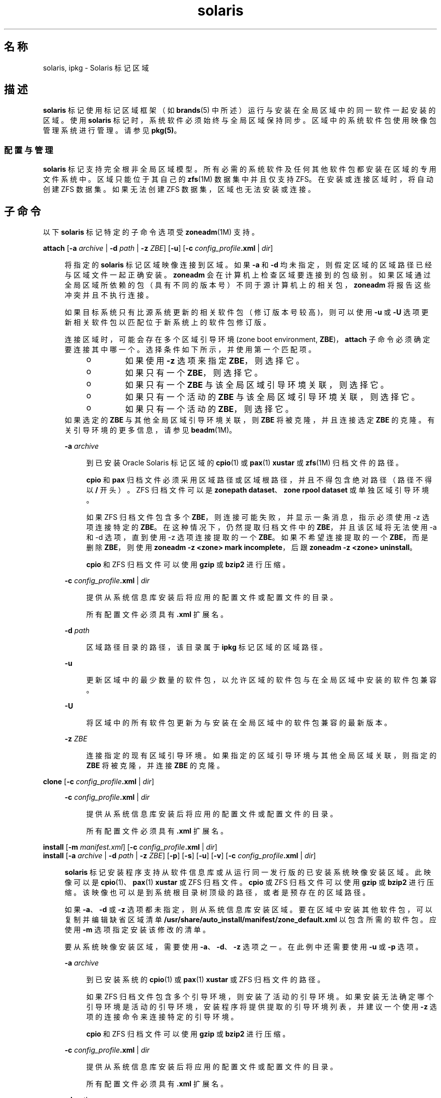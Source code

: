 '\" te
.\"  Copyright (c) 2009, 2011, Oracle and/or its affiliates.保留所有权利。
.TH solaris 5 "2011 年 8 月 9 日" "SunOS 5.11" "标准、环境和宏"
.SH 名称
solaris, ipkg \- Solaris 标记区域
.SH 描述
.sp
.LP
\fBsolaris\fR 标记使用标记区域框架（如 \fBbrands\fR(5) 中所述）运行与安装在全局区域中的同一软件一起安装的区域。使用 \fBsolaris\fR 标记时，系统软件必须始终与全局区域保持同步。区域中的系统软件包使用映像包管理系统进行管理。请参见 \fBpkg(5)\fR。
.SS "配置与管理"
.sp
.LP
\fBsolaris\fR 标记支持完全根非全局区域模型。所有必需的系统软件及任何其他软件包都安装在区域的专用文件系统中。区域只能位于其自己的 \fBzfs\fR(1M) 数据集中并且仅支持 ZFS。在安装或连接区域时，将自动创建 ZFS 数据集。如果无法创建 ZFS 数据集，区域也无法安装或连接。
.SH 子命令
.sp
.LP
以下 \fBsolaris\fR 标记特定的子命令选项受 \fBzoneadm\fR(1M) 支持。
.sp
.ne 2
.mk
.na
\fB\fBattach\fR [\fB-a\fR \fIarchive\fR | \fB-d\fR \fIpath\fR | \fB-z\fR \fIZBE\fR] [\fB-u\fR] [\fB-c\fR \fIconfig_profile\fR\fB\&.xml \fR | \fIdir\fR]\fR
.ad
.sp .6
.RS 4n
将指定的 \fBsolaris\fR 标记区域映像连接到区域。如果 \fB-a\fR 和 \fB-d\fR 均未指定，则假定区域的区域路径已经与区域文件一起正确安装。\fBzoneadm\fR 会在计算机上检查区域要连接到的包级别。如果区域通过全局区域所依赖的包（具有不同的版本号）不同于源计算机上的相关包，\fBzoneadm\fR 将报告这些冲突并且不执行连接。 
.sp
如果目标系统只有比源系统更新的相关软件包（修订版本号较高)，则可以使用 \fB-u\fR 或 \fB-U\fR 选项更新相关软件包以匹配位于新系统上的软件包修订版。
.sp
连接区域时，可能会存在多个区域引导环境 (zone boot environment, \fBZBE\fR)，\fBattach\fR 子命令必须确定要连接其中哪一个。选择条件如下所示，并使用第一个匹配项。
.RS +4
.TP
.ie t \(bu
.el o
如果使用 \fB-z\fR 选项来指定 \fBZBE\fR，则选择它。 
.RE
.RS +4
.TP
.ie t \(bu
.el o
如果只有一个 \fBZBE\fR，则选择它。
.RE
.RS +4
.TP
.ie t \(bu
.el o
如果只有一个 \fBZBE\fR 与该全局区域引导环境关联，则选择它。
.RE
.RS +4
.TP
.ie t \(bu
.el o
如果只有一个活动的 \fBZBE\fR 与该全局区域引导环境关联，则选择它。
.RE
.RS +4
.TP
.ie t \(bu
.el o
如果只有一个活动的 \fBZBE\fR，则选择它。 
.RE
如果选定的 \fBZBE\fR 与其他全局区域引导环境关联，则 \fBZBE\fR 将被克隆，并且连接选定 \fBZBE\fR 的克隆。有关引导环境的更多信息，请参见 \fBbeadm\fR(1M)。
.sp
.ne 2
.mk
.na
\fB\fB-a\fR \fIarchive\fR\fR
.ad
.sp .6
.RS 4n
到已安装 Oracle Solaris 标记区域的 \fBcpio\fR(1) 或 \fBpax\fR(1) \fBxustar\fR 或 \fBzfs\fR(1M) 归档文件的路径。
.sp
\fBcpio\fR 和 \fBpax\fR 归档文件必须采用区域路径或区域根路径，并且不得包含绝对路径（路径不得以 \fB/\fR 开头）。ZFS 归档文件可以是 \fBzonepath dataset\fR、\fBzone rpool dataset\fR 或单独区域引导环境。 
.sp
如果 ZFS 归档文件包含多个 \fBZBE\fR，则连接可能失败，并显示一条消息，指示必须使用 -z 选项连接特定的 \fBZBE\fR。在这种情况下，仍然提取归档文件中的 \fBZBE\fR，并且该区域将无法使用 -a 和 -d 选项，直到使用 -z 选项连接提取的一个 \fBZBE\fR。如果不希望连接提取的一个 \fBZBE\fR，而是删除 \fBZBE\fR，则使用 \fBzoneadm -z <zone> mark incomplete\fR，后跟 \fBzoneadm -z <zone> uninstall\fR。
.sp
\fBcpio\fR 和 ZFS 归档文件可以使用 \fBgzip\fR 或 \fBbzip2\fR 进行压缩。
.RE

.sp
.ne 2
.mk
.na
\fB\fB-c\fR \fIconfig_profile\fR\fB\&.xml\fR | \fIdir\fR\fR
.ad
.sp .6
.RS 4n
提供从系统信息库安装后将应用的配置文件或配置文件的目录。
.sp
所有配置文件必须具有 \fB\&.xml\fR 扩展名。
.RE

.sp
.ne 2
.mk
.na
\fB\fB-d\fR \fIpath\fR\fR
.ad
.sp .6
.RS 4n
区域路径目录的路径，该目录属于 \fBipkg\fR 标记区域的区域路径。
.RE

.sp
.ne 2
.mk
.na
\fB\fB-u\fR\fR
.ad
.sp .6
.RS 4n
更新区域中的最少数量的软件包，以允许区域的软件包与在全局区域中安装的软件包兼容。 
.RE

.sp
.ne 2
.mk
.na
\fB\fB-U\fR\fR
.ad
.sp .6
.RS 4n
将区域中的所有软件包更新为与安装在全局区域中的软件包兼容的最新版本。
.RE

.sp
.ne 2
.mk
.na
\fB\fB-z\fR \fIZBE\fR\fR
.ad
.sp .6
.RS 4n
连接指定的现有区域引导环境。如果指定的区域引导环境与其他全局区域关联，则指定的 \fBZBE\fR 将被克隆，并连接 \fBZBE\fR 的克隆。 
.RE

.RE

.sp
.ne 2
.mk
.na
\fB\fBclone\fR [\fB-c\fR \fIconfig_profile\fR\fB\&.xml\fR | \fIdir\fR]\fR
.ad
.sp .6
.RS 4n
.sp
.ne 2
.mk
.na
\fB\fB-c\fR \fIconfig_profile\fR\fB\&.xml\fR | \fIdir\fR\fR
.ad
.sp .6
.RS 4n
提供从系统信息库安装后将应用的配置文件或配置文件的目录。
.sp
所有配置文件必须具有 \fB\&.xml\fR 扩展名。
.RE

.RE

.sp
.ne 2
.mk
.na
\fB\fBinstall\fR [\fB-m\fR \fImanifest.xml\fR] [\fB-c\fR \fIconfig_profile\fR\fB\&.xml\fR | \fIdir\fR]\fR
.ad
.br
.na
\fB\fBinstall\fR [\fB-a\fR \fIarchive \fR | \fB-d\fR \fIpath\fR | \fB-z\fR \fIZBE\fR] [\fB-p\fR] [\fB-s\fR] [\fB-u\fR] [\fB-v\fR] [\fB-c\fR \fIconfig_profile\fR\fB\&.xml\fR | \fI dir\fR]\fR
.ad
.sp .6
.RS 4n
\fBsolaris\fR 标记安装程序支持从软件信息库或从运行同一发行版的已安装系统映像安装区域。此映像可以是 \fBcpio\fR(1)、\fBpax\fR(1) \fBxustar\fR 或 ZFS 归档文件。\fBcpio\fR 或 ZFS 归档文件可以使用 \fBgzip\fR 或 \fBbzip2\fR 进行压缩。该映像也可以是到系统根目录树顶级的路径，或者是预存在的区域路径。 
.sp
如果 \fB-a\fR、\fB-d\fR 或 \fB-z\fR 选项都未指定，则从系统信息库安装区域。要在区域中安装其他软件包，可以复制并编辑缺省区域清单 \fB/usr/share/auto_install/manifest/zone_default.xml\fR 以包含所需的软件包。应使用 \fB-m\fR 选项指定安装该修改的清单。
.sp
要从系统映像安装区域，需要使用 \fB-a\fR、\fB-d\fR、\fB-z\fR 选项之一。在此例中还需要使用 \fB-u\fR 或 \fB-p\fR 选项。
.sp
.ne 2
.mk
.na
\fB\fB-a\fR \fIarchive\fR\fR
.ad
.sp .6
.RS 4n
到已安装系统的 \fBcpio\fR(1) 或 \fBpax\fR(1) \fBxustar\fR 或 ZFS 归档文件的路径。
.sp
如果 ZFS 归档文件包含多个引导环境，则安装了活动的引导环境。如果安装无法确定哪个引导环境是活动的引导环境，安装程序将提供提取的引导环境列表，并建议一个使用 \fB-z\fR 选项的连接命令来连接特定的引导环境。
.sp
\fBcpio\fR 和 ZFS 归档文件可以使用 \fBgzip\fR 或 \fBbzip2\fR 进行压缩。
.RE

.sp
.ne 2
.mk
.na
\fB\fB-c\fR \fIconfig_profile\fR\fB\&.xml\fR | \fIdir\fR\fR
.ad
.sp .6
.RS 4n
提供从系统信息库安装后将应用的配置文件或配置文件的目录。
.sp
所有配置文件必须具有 \fB\&.xml\fR 扩展名。
.RE

.sp
.ne 2
.mk
.na
\fB\fB-d\fR \fIpath\fR\fR
.ad
.sp .6
.RS 4n
区域路径目录的路径，该目录属于 \fBipkg\fR 标记区域的区域路径。
.RE

.sp
.ne 2
.mk
.na
\fB\fB-m\fR \fImanifest.xml\fR\fR
.ad
.sp .6
.RS 4n
将指定给自动化安装程序的清单文件。
.RE

.sp
.ne 2
.mk
.na
\fB\fB-p\fR\fR
.ad
.sp .6
.RS 4n
从归档文件或路径安装区域后，保留系统配置。
.RE

.sp
.ne 2
.mk
.na
\fB\fB-s\fR\fR
.ad
.sp .6
.RS 4n
无提示安装
.RE

.sp
.ne 2
.mk
.na
\fB\fB-u\fR\fR
.ad
.sp .6
.RS 4n
安装后取消配置系统。
.RE

.sp
.ne 2
.mk
.na
\fB\fB-v\fR\fR
.ad
.sp .6
.RS 4n
安装过程的详细输出。
.RE

.sp
.ne 2
.mk
.na
\fB\fB-z\fR \fIZBE\fR\fR
.ad
.sp .6
.RS 4n
连接指定的现有区域引导环境。如果指定的区域引导环境与其他全局区域关联，则指定的 \fBZBE\fR 将被克隆，并连接 \fBZBE\fR 的克隆。 
.RE

.RE

.SH 示例
.LP
\fB示例 1 \fR创建 ZFS 归档文件进行安装
.sp
.LP
以下示例显示如何创建归档文件，以便进行物理到虚拟 (\fBP2V\fR) 迁移。这将在未配置、安装或运行非全局区域的系统的全局区域中执行。它假设根池名为 \fBrpool\fR。

.sp
.LP
首先，创建整个根池的快照。

.sp
.in +2
.nf
# zfs snapshot -r rpool@p2v
.fi
.in -2
.sp

.sp
.LP
然后，销毁与交换设备和转储设备关联的快照，因为在目标系统上不需要它们。

.sp
.in +2
.nf
# zfs destroy rpool/swap@p2v
# zfs destroy rpool/dump@p2v
.fi
.in -2
.sp

.sp
.LP
最后，生成使用 \fBgzip\fR 压缩的 ZFS 复制流归档文件。在本示例中，它存储在远程 NFS 服务器上。

.sp
.in +2
.nf
# zfs send -R rpool@p2v | gzip > /net/somehost/p2v/p2v.zfs.gz
.fi
.in -2
.sp

.LP
\fB示例 2 \fR使用 ZFS 归档文件安装区域
.sp
.LP
以下示例使用示例 1 中的归档文件安装区域。

.sp
.in +2
.nf
# zoneadm -z p2vzone install -a /net/somehost/p2v/p2v.zfs.gz -p
.fi
.in -2
.sp

.LP
\fB示例 3 \fR创建 ZFS 归档文件进行连接
.sp
.LP
以下示例显示如何创建归档文件，以便进行虚拟到虚拟 (\fBV2V\fR) 迁移。它假设该区域的 \fBzonepath\fR 为 \fB/zones/v2vzone\fR。

.sp
.LP
首先，确定 \fBzonepath\fR 数据集的名称。

.sp
.in +2
.nf
# dataset=$(zfs list -H -o name /zones/v2vzone)
.fi
.in -2
.sp

.sp
.LP
然后，创建区域数据集的快照。

.sp
.in +2
.nf
# zfs snapshot -r $dataset@v2v
.fi
.in -2
.sp

.sp
.LP
最后，生成使用 \fBbzip2\fR 压缩的 ZFS 自包含递归流。

.sp
.in +2
.nf
# zfs send -rc $dataset@v2v | bzip2 > /net/somehost/v2v/v2v.zfs.bz2
.fi
.in -2
.sp

.LP
\fB示例 4 \fR使用 ZFS 归档文件连接区域
.sp
.LP
以下示例使用 ZFS 归档文件连接区域。

.sp
.in +2
.nf
# zoneadm -z v2vzone attach -a /net/somehost/v2v/v2v.zfs.bz2
.fi
.in -2
.sp

.SH 属性
.sp
.LP
有关以下属性的说明，请参见 \fBattributes\fR(5)：
.sp

.sp
.TS
tab() box;
cw(2.75i) |cw(2.75i) 
lw(2.75i) |lw(2.75i) 
.
属性类型属性值
_
可用性system/zones
_
接口稳定性Uncommitted（未确定）
.TE

.SH 另请参见
.sp
.LP
\fBcpio\fR(1)、\fBpax\fR(1)、\fBbeadm\fR(1M)、\fBsysconfig\fR(1M)、\fBzfs\fR(1M)、\fBzlogin\fR(1)、\fBzonename\fR(1)、\fBzoneadm\fR(1M)、\fBzonecfg\fR(1M)、\fBattributes\fR(5)、\fBbrands\fR(5)、\fBprivileges\fR(5)、\fBzones\fR(5)
.sp
.LP
\fBpkg(5)\fR，在 IPS 整合中提供
